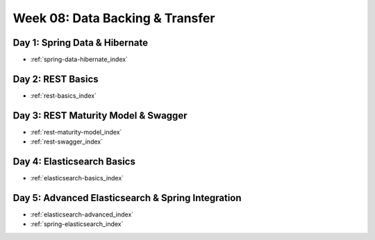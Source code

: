 .. _week-08:

================================
Week 08: Data Backing & Transfer
================================

Day 1: Spring Data & Hibernate
------------------------------

- :ref:`spring-data-hibernate_index`

.. 
  TODO: merge swagger into day 2
    what to do with day 3?

Day 2: REST Basics
------------------

- :ref:`rest-basics_index`

Day 3: REST Maturity Model & Swagger
------------------------------------

- :ref:`rest-maturity-model_index`
- :ref:`rest-swagger_index`

Day 4: Elasticsearch Basics
---------------------------

- :ref:`elasticsearch-basics_index`

Day 5: Advanced Elasticsearch & Spring Integration
-------------------------------------------

- :ref:`elasticsearch-advanced_index`
- :ref:`spring-elasticsearch_index`
